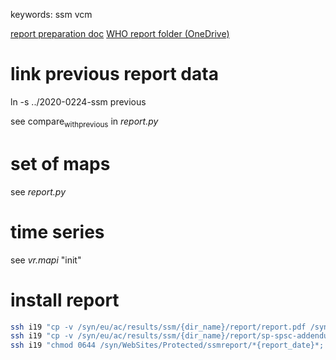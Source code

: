 # Time-stamp: <2020-06-25 11:13:38 eu>
keywords: ssm vcm

[[file:~/AD/sources/ssm-report/doc/report-prepare.org][report preparation doc]]
[[https://worldhealthorg-my.sharepoint.com/:f:/g/personal/lievrem_who_int/EsWipHzg-WBHhuQkssp34PsBVpB6pucxdjLVY5OuUki4Vw?e=5%3aRqGQVW&at=9][WHO report folder (OneDrive)]]

* link previous report data

ln -s ../2020-0224-ssm previous

see compare_with_previous in [[report.py]]

* set of maps

see [[report.py]]

* time series

see [[vr.mapi]] "init"

* install report

#+BEGIN_SRC bash
  ssh i19 "cp -v /syn/eu/ac/results/ssm/{dir_name}/report/report.pdf /syn/WebSites/Protected/ssmreport/Cambridge-report-{report_date}.pdf"
  ssh i19 "cp -v /syn/eu/ac/results/ssm/{dir_name}/report/sp-spsc-addendum.pdf /syn/WebSites/Protected/ssmreport/Cambridge-report-{report_date}.addendum-1.pdf"
  ssh i19 "chmod 0644 /syn/WebSites/Protected/ssmreport/*{report_date}*; ls -l /syn/WebSites/Protected/ssmreport/*{report_date}*"
#+END_SRC


* COMMENT local vars ======================================================================
:PROPERTIES:
:VISIBILITY: folded
:END:
#+STARTUP: showall indent
Local Variables:
eval: (auto-fill-mode 0)
eval: (add-hook 'before-save-hook 'time-stamp)
eval: (set (make-local-variable 'org-confirm-elisp-link-function) nil)
End:
